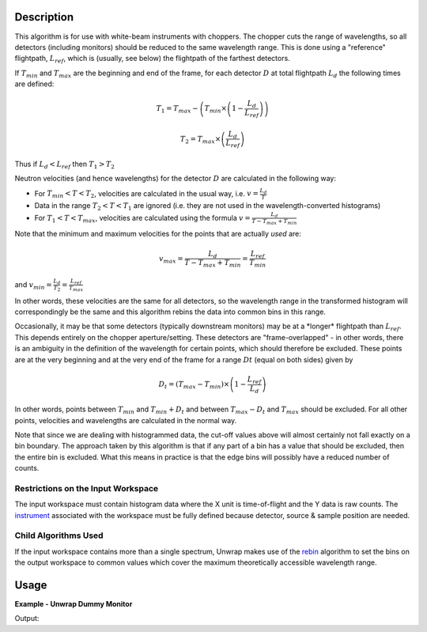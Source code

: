 .. algorithm::

.. summary::

.. alias::

.. properties::

Description
-----------

This algorithm is for use with white-beam instruments with choppers. The
chopper cuts the range of wavelengths, so all detectors (including
monitors) should be reduced to the same wavelength range. This is done
using a "reference" flightpath, :math:`L_{ref}`, which is (usually, see
below) the flightpath of the farthest detectors.

If :math:`T_{min}` and :math:`T_{max}` are the beginning and end of the
frame, for each detector :math:`D` at total flightpath :math:`L_d` the
following times are defined:

.. math:: T_1 = T_{max} - \left ( T_{min} \times \left ( 1 - \frac{L_d}{L_{ref}} \right ) \right )

.. math:: T_2 = T_{max} \times \left ( \frac{L_d}{L_{ref}} \right )

Thus if :math:`L_d < L_{ref}` then :math:`T_1 > T_2`

Neutron velocities (and hence wavelengths) for the detector :math:`D`
are calculated in the following way:

-  For :math:`T_{min} < T < T_2`, velocities are calculated in the usual
   way, i.e. :math:`v = \frac{L_d}{T}`

-  Data in the range :math:`T_2 < T < T_1` are ignored (i.e. they are
   not used in the wavelength-converted histograms)

-  For :math:`T_1 < T < T_{max}`, velocities are calculated using the
   formula :math:`v = \frac{L_d}{T - T_{max} + T_{min}}`

Note that the minimum and maximum velocities for the points that are
actually *used* are:

.. math:: v_{max} = \frac{L_d}{T - T_{max} + T_{min}} = \frac{L_{ref}}{T_{min}}

and :math:`v_{min} = \frac{L_d}{T_2} = \frac{L_{ref}}{T_{max}}`

In other words, these velocities are the same for all detectors, so the
wavelength range in the transformed histogram will correspondingly be
the same and this algorithm rebins the data into common bins in this
range.

Occasionally, it may be that some detectors (typically downstream
monitors) may be at a \*longer\* flightpath than :math:`L_{ref}`. This
depends entirely on the chopper aperture/setting. These detectors are
"frame-overlapped" - in other words, there is an ambiguity in the
definition of the wavelength for certain points, which should therefore
be excluded. These points are at the very beginning and at the very end
of the frame for a range :math:`Dt` (equal on both sides) given by

.. math:: D_t = (T_{max} - T_{min}) \times \left (1 - \frac{L_{ref}}{L_d} \right)

In other words, points between :math:`T_{min}` and :math:`T_{min} + D_t`
and between :math:`T_{max} - D_t` and :math:`T_{max}` should be
excluded. For all other points, velocities and wavelengths are
calculated in the normal way.

Note that since we are dealing with histogrammed data, the cut-off
values above will almost certainly not fall exactly on a bin boundary.
The approach taken by this algorithm is that if any part of a bin has a
value that should be excluded, then the entire bin is excluded. What
this means in practice is that the edge bins will possibly have a
reduced number of counts.

Restrictions on the Input Workspace
###################################

The input workspace must contain histogram data where the X unit is
time-of-flight and the Y data is raw counts. The
`instrument <instrument>`__ associated with the workspace must be fully
defined because detector, source & sample position are needed.

Child Algorithms Used
#####################

If the input workspace contains more than a single spectrum, Unwrap
makes use of the `rebin <rebin>`__ algorithm to set the bins on the
output workspace to common values which cover the maximum theoretically
accessible wavelength range.

Usage
-----

**Example - Unwrap Dummy Monitor**

.. testcode:: ExUnwrap

   # Create dummy workspace.
   ws = CreateSimulationWorkspace(Instrument="IRIS", BinParams="0,500,2000", UnitX="TOF")

   # Get the reference length.
   instrument = ws.getInstrument()
   sample = instrument.getSample()
   source = instrument.getSource()
   detector = ws.getDetector(0)
   sample_to_source = sample.getPos() - source.getPos()
   r = detector.getDistance(sample)
   x = sample_to_source.getZ()
   l_ref = x + r

   unwrapped_ws, join = UnwrapMonitor(ws, LRef=l_ref)

   print "The join wavelength was %d." % join
   print "The length used for the reference flight path was %d." % l_ref
   print "The first spectra did contain %s." % str(ws.readY(0))
   print "The first spectra now contains %s." % str(unwrapped_ws.readY(0))

Output:

.. testoutput:: ExUnwrap

   The join wavelength was 0.
   The length used for the reference flight path was 37.
   The first spectra did contain [ 1.  1.  1.  1.].
   The first spectra now contains [ 1.33333333  1.33333333  0.33333333].

.. categories::

